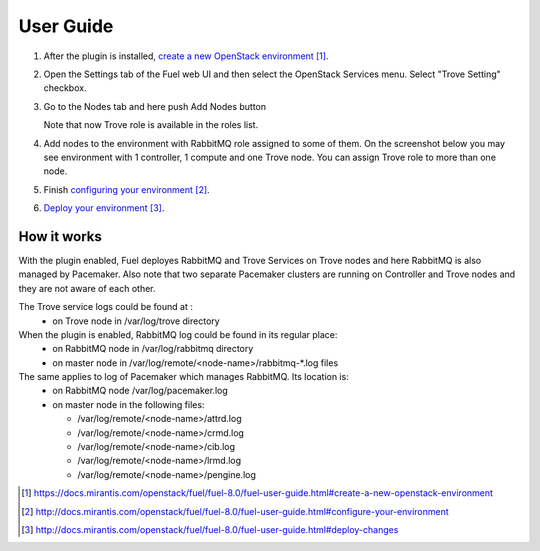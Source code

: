 .. _user-guide:

User Guide
==========

#. After the plugin is installed, `create a new OpenStack environment`_.

#. Open the Settings tab of the Fuel web UI and then select the OpenStack
   Services menu. Select "Trove Setting" checkbox.

   .. image:: _static/enable_plugin.png

#. Go to the Nodes tab and here push Add Nodes button

   .. image:: _static/nodes_tab.png

   Note that now Trove role is available in the roles list.

#. Add nodes to the environment with RabbitMQ role assigned to some of them.
   On the screenshot below you may see environment with 1 controller, 1 compute
   and one Trove node. You can assign Trove role to more than one
   node.

   .. image:: _static/env_nodes.png

#. Finish `configuring your environment`_.

#. `Deploy your environment`_.

How it works
------------

With the plugin enabled, Fuel deployes RabbitMQ and Trove Services on Trove
nodes and here RabbitMQ is also managed by Pacemaker. Also note that two
separate Pacemaker clusters are running on Controller and Trove nodes and
they are not aware of each other.

The Trove service logs could be found at :
 - on Trove node in /var/log/trove directory

When the plugin is enabled, RabbitMQ log could be found in its regular place:
 - on RabbitMQ node in /var/log/rabbitmq directory
 - on master node in /var/log/remote/<node-name>/rabbitmq-\*.log files

The same applies to log of Pacemaker which manages RabbitMQ. Its location is:
 - on RabbitMQ node /var/log/pacemaker.log
 - on master node in the following files:

   - /var/log/remote/<node-name>/attrd.log
   - /var/log/remote/<node-name>/crmd.log
   - /var/log/remote/<node-name>/cib.log
   - /var/log/remote/<node-name>/lrmd.log
   - /var/log/remote/<node-name>/pengine.log



.. target-notes::
.. _create a new OpenStack environment: https://docs.mirantis.com/openstack/fuel/fuel-8.0/fuel-user-guide.html#create-a-new-openstack-environment
.. _configuring your environment: http://docs.mirantis.com/openstack/fuel/fuel-8.0/fuel-user-guide.html#configure-your-environment
.. _Deploy your environment: http://docs.mirantis.com/openstack/fuel/fuel-8.0/fuel-user-guide.html#deploy-changes


